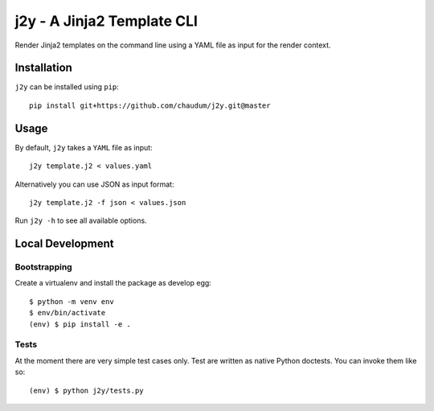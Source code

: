 j2y - A Jinja2 Template CLI
===========================

Render Jinja2 templates on the command line using a YAML file as input for
the render context.

Installation
------------

``j2y`` can be installed using ``pip``::

  pip install git+https://github.com/chaudum/j2y.git@master

Usage
-----

By default, ``j2y`` takes a ``YAML`` file as input::

  j2y template.j2 < values.yaml

Alternatively you can use JSON as input format::

  j2y template.j2 -f json < values.json


Run ``j2y -h`` to see all available options.

Local Development
-----------------

Bootstrapping
.............

Create a virtualenv and install the package as develop egg::

  $ python -m venv env
  $ env/bin/activate
  (env) $ pip install -e .

Tests
.....

At the moment there are very simple test cases only. Test are written as native
Python doctests. You can invoke them like so::

  (env) $ python j2y/tests.py
